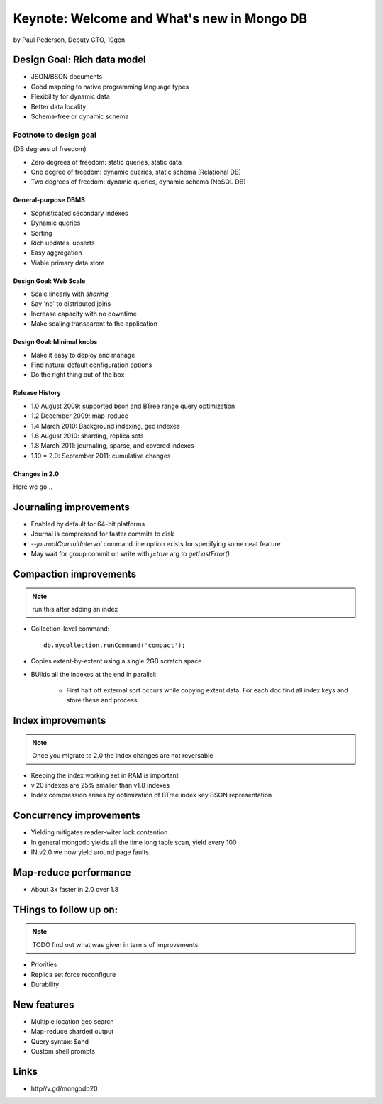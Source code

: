 ================================================
Keynote: Welcome and What's new in Mongo DB
================================================

by Paul Pederson, Deputy CTO, 10gen

Design Goal: Rich data model
-----------------------------------

* JSON/BSON documents
* Good mapping to native programming language types
* Flexibility for dynamic data
* Better data locality
* Schema-free or dynamic schema

Footnote to design goal
~~~~~~~~~~~~~~~~~~~~~~~

(DB degrees of freedom)

* Zero degrees of freedom: static queries, static data 
* One degree of freedom: dynamic queries, static schema (Relational DB)
* Two degrees of freedom: dynamic queries, dynamic schema (NoSQL DB)

General-purpose DBMS
=====================

* Sophisticated secondary indexes
* Dynamic queries
* Sorting
* Rich updates, upserts
* Easy aggregation
* Viable primary data store

Design Goal: Web Scale
======================

* Scale linearly with *sharing*
* Say 'no' to distributed joins
* Increase capacity with no downtime
* Make scaling transparent to the application

Design Goal: Minimal knobs
===========================

* Make it easy to deploy and manage
* Find natural default configuration options
* Do the right thing out of the box

Release History
================

* 1.0 August 2009: supported bson and BTree range query optimization
* 1.2 December 2009: map-reduce
* 1.4 March 2010: Background indexing, geo indexes
* 1.6 August 2010: sharding, replica sets
* 1.8 March 2011: journaling, sparse, and covered indexes
* 1.10 = 2.0: September 2011: cumulative changes

Changes in 2.0
===============

Here we go...

Journaling improvements
-------------------------

* Enabled by default for 64-bit platforms
* Journal is compressed for faster commits to disk
* `--journalCommitInterval` command line option exists for specifying some neat feature
* May wait for group commit on write with `j=true` arg to `getLastError()`

Compaction improvements
------------------------

.. note:: run this after adding an index

* Collection-level command::

    db.mycollection.runCommand('compact');
    
* Copies extent-by-extent using a single 2GB scratch space
* BUilds all the indexes at the end in parallel:

    * First half off external sort occurs while copying extent data. For each doc find all index keys and store these and process.
    
Index improvements
------------------------

.. note:: Once you migrate to 2.0 the index changes are not reversable

* Keeping the index working set in RAM is important
* v.20 indexes are 25% smaller than v1.8 indexes
* Index compression arises by optimization of BTree index key BSON representation

Concurrency improvements
--------------------------

* Yielding mitigates reader-witer lock contention
* In general mongodb yields all the time long table scan, yield every 100
* IN v2.0 we now yield around page faults.

Map-reduce performance
----------------------

* About 3x faster in 2.0 over 1.8


THings to follow up on:
---------------------------------

.. note:: TODO find out what was given in terms of improvements

* Priorities
* Replica set force reconfigure
* Durability

New features
----------------

* Multiple location geo search
* Map-reduce sharded output
* Query syntax: $and
* Custom shell prompts

Links
------

* http//v.gd/mongodb20